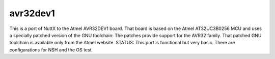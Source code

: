 =========
avr32dev1
=========

This is a port of NuttX to the Atmel AVR32DEV1 board.  That board is
based on the Atmel AT32UC3B0256 MCU and uses a specially patched
version of the GNU toolchain:  The patches provide support for the
AVR32 family.  That patched GNU toolchain is available only from the
Atmel website.  STATUS: This port is functional but very basic.  There
are configurations for NSH and the OS test.
